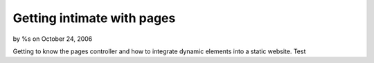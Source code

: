 

Getting intimate with pages
===========================

by %s on October 24, 2006

Getting to know the pages controller and how to integrate dynamic
elements into a static website.
Test

.. meta::
    :title: Getting intimate with pages
    :description: CakePHP Article related to ,Tutorials
    :keywords: ,Tutorials
    :copyright: Copyright 2006 
    :category: tutorials

